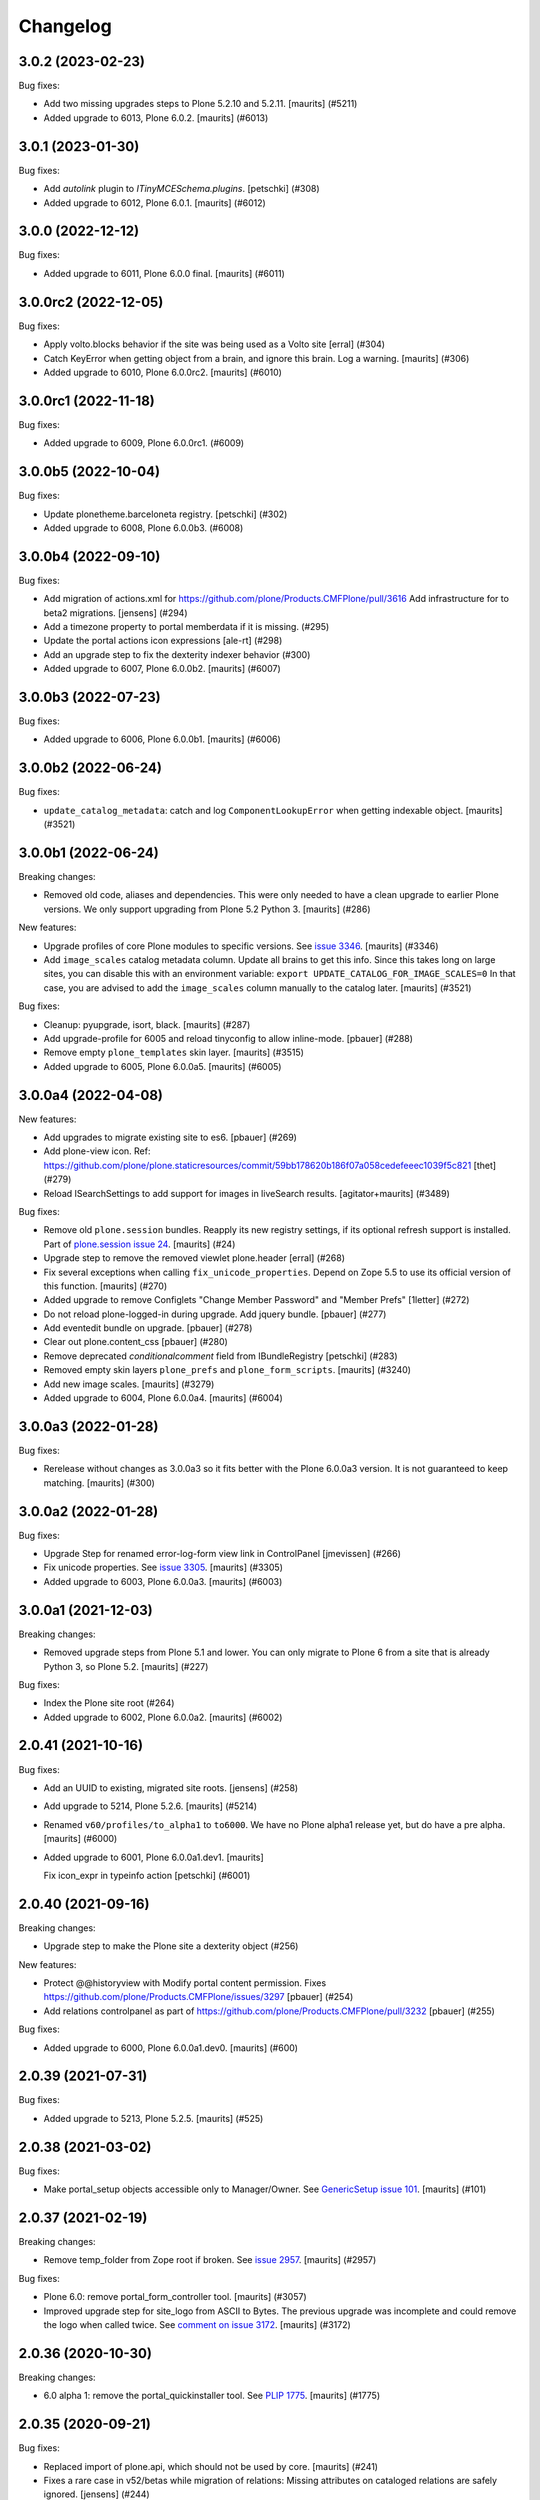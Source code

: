 Changelog
=========

.. You should *NOT* be adding new change log entries to this file.
   You should create a file in the news directory instead.
   For helpful instructions, please see:
   https://github.com/plone/plone.releaser/blob/master/ADD-A-NEWS-ITEM.rst

.. towncrier release notes start

3.0.2 (2023-02-23)
------------------

Bug fixes:


- Add two missing upgrades steps to Plone 5.2.10 and 5.2.11.
  [maurits] (#5211)
- Added upgrade to 6013, Plone 6.0.2.  [maurits] (#6013)


3.0.1 (2023-01-30)
------------------

Bug fixes:


- Add `autolink` plugin to `ITinyMCESchema.plugins`.
  [petschki] (#308)
- Added upgrade to 6012, Plone 6.0.1.  [maurits] (#6012)


3.0.0 (2022-12-12)
------------------

Bug fixes:


- Added upgrade to 6011, Plone 6.0.0 final.  [maurits] (#6011)


3.0.0rc2 (2022-12-05)
---------------------

Bug fixes:


- Apply volto.blocks behavior if the site was being used as a Volto site
  [erral] (#304)
- Catch KeyError when getting object from a brain, and ignore this brain.
  Log a warning.
  [maurits] (#306)
- Added upgrade to 6010, Plone 6.0.0rc2.  [maurits] (#6010)


3.0.0rc1 (2022-11-18)
---------------------

Bug fixes:


- Added upgrade to 6009, Plone 6.0.0rc1. (#6009)


3.0.0b5 (2022-10-04)
--------------------

Bug fixes:


- Update plonetheme.barceloneta registry.
  [petschki] (#302)
- Added upgrade to 6008, Plone 6.0.0b3. (#6008)


3.0.0b4 (2022-09-10)
--------------------

Bug fixes:


- Add migration of actions.xml for https://github.com/plone/Products.CMFPlone/pull/3616 
  Add infrastructure for to beta2 migrations.
  [jensens] (#294)
- Add a timezone property to portal memberdata if it is missing. (#295)
- Update the portal actions icon expressions
  [ale-rt] (#298)
- Add an upgrade step to fix the dexterity indexer behavior (#300)
- Added upgrade to 6007, Plone 6.0.0b2.  [maurits] (#6007)


3.0.0b3 (2022-07-23)
--------------------

Bug fixes:


- Added upgrade to 6006, Plone 6.0.0b1.  [maurits] (#6006)


3.0.0b2 (2022-06-24)
--------------------

Bug fixes:


- ``update_catalog_metadata``: catch and log ``ComponentLookupError`` when getting indexable object.
  [maurits] (#3521)


3.0.0b1 (2022-06-24)
--------------------

Breaking changes:


- Removed old code, aliases and dependencies.
  This were only needed to have a clean upgrade to earlier Plone versions.
  We only support upgrading from Plone 5.2 Python 3.
  [maurits] (#286)


New features:


- Upgrade profiles of core Plone modules to specific versions.
  See `issue 3346 <https://github.com/plone/Products.CMFPlone/issues/3346>`_.
  [maurits] (#3346)
- Add ``image_scales`` catalog metadata column.
  Update all brains to get this info.
  Since this takes long on large sites, you can disable this with an environment variable:
  ``export UPDATE_CATALOG_FOR_IMAGE_SCALES=0``
  In that case, you are advised to add the ``image_scales`` column manually to the catalog later.
  [maurits] (#3521)


Bug fixes:


- Cleanup: pyupgrade, isort, black.  [maurits] (#287)
- Add upgrade-profile for 6005 and reload tinyconfig to allow inline-mode.
  [pbauer] (#288)
- Remove empty ``plone_templates`` skin layer.
  [maurits] (#3515)
- Added upgrade to 6005, Plone 6.0.0a5.  [maurits] (#6005)


3.0.0a4 (2022-04-08)
--------------------

New features:


- Add upgrades to migrate existing site to es6. [pbauer] (#269)
- Add plone-view icon.
  Ref: https://github.com/plone/plone.staticresources/commit/59bb178620b186f07a058cedefeeec1039f5c821
  [thet] (#279)
- Reload ISearchSettings to add support for images in liveSearch results.
  [agitator+maurits] (#3489)


Bug fixes:


- Remove old ``plone.session`` bundles.
  Reapply its new registry settings, if its optional refresh support is installed.
  Part of `plone.session issue 24 <https://github.com/plone/plone.session/issues/24>`_.
  [maurits] (#24)
- Upgrade step to remove the removed viewlet plone.header
  [erral] (#268)
- Fix several exceptions when calling ``fix_unicode_properties``.
  Depend on Zope 5.5 to use its official version of this function.
  [maurits] (#270)
- Added upgrade to remove Configlets "Change Member Password" and "Member Prefs"
  [1letter] (#272)
- Do not reload plone-logged-in during upgrade. Add jquery bundle.
  [pbauer] (#277)
- Add eventedit bundle on upgrade.
  [pbauer] (#278)
- Clear out plone.content_css
  [pbauer] (#280)
- Remove deprecated `conditionalcomment` field from IBundleRegistry
  [petschki] (#283)
- Removed empty skin layers ``plone_prefs`` and ``plone_form_scripts``.
  [maurits] (#3240)
- Add new image scales.
  [maurits] (#3279)
- Added upgrade to 6004, Plone 6.0.0a4.  [maurits] (#6004)


3.0.0a3 (2022-01-28)
--------------------

Bug fixes:


- Rerelease without changes as 3.0.0a3 so it fits better with the Plone 6.0.0a3 version.
  It is not guaranteed to keep matching.
  [maurits] (#300)


3.0.0a2 (2022-01-28)
--------------------

Bug fixes:


- Upgrade Step for renamed error-log-form view link in ControlPanel
  [jmevissen] (#266)
- Fix unicode properties.
  See `issue 3305 <https://github.com/plone/Products.CMFPlone/issues/3305>`_.
  [maurits] (#3305)
- Added upgrade to 6003, Plone 6.0.0a3.  [maurits] (#6003)


3.0.0a1 (2021-12-03)
--------------------

Breaking changes:


- Removed upgrade steps from Plone 5.1 and lower.
  You can only migrate to Plone 6 from a site that is already Python 3, so Plone 5.2.
  [maurits] (#227)


Bug fixes:


- Index the Plone site root (#264)
- Added upgrade to 6002, Plone 6.0.0a2.  [maurits] (#6002)


2.0.41 (2021-10-16)
-------------------

Bug fixes:


- Add an UUID to existing, migrated site roots. [jensens] (#258)
- Add upgrade to 5214, Plone 5.2.6.
  [maurits] (#5214)
- Renamed ``v60/profiles/to_alpha1`` to ``to6000``.
  We have no Plone alpha1 release yet, but do have a pre alpha.
  [maurits] (#6000)
- Added upgrade to 6001, Plone 6.0.0a1.dev1.
  [maurits]

  Fix icon_expr in typeinfo action
  [petschki] (#6001)


2.0.40 (2021-09-16)
-------------------

Breaking changes:


- Upgrade step to make the Plone site a dexterity object (#256)


New features:


- Protect @@historyview with Modify portal content permission. Fixes https://github.com/plone/Products.CMFPlone/issues/3297
  [pbauer] (#254)
- Add relations controlpanel as part of https://github.com/plone/Products.CMFPlone/pull/3232
  [pbauer] (#255)


Bug fixes:


- Added upgrade to 6000, Plone 6.0.0a1.dev0.
  [maurits] (#600)


2.0.39 (2021-07-31)
-------------------

Bug fixes:


- Added upgrade to 5213, Plone 5.2.5.
  [maurits] (#525)


2.0.38 (2021-03-02)
-------------------

Bug fixes:


- Make portal_setup objects accessible only to Manager/Owner.
  See `GenericSetup issue 101 <https://github.com/zopefoundation/Products.GenericSetup/issues/101>`_.
  [maurits] (#101)


2.0.37 (2021-02-19)
-------------------

Breaking changes:


- Remove temp_folder from Zope root if broken.
  See `issue 2957 <https://github.com/plone/Products.CMFPlone/issues/2957>`_.
  [maurits] (#2957)


Bug fixes:


- Plone 6.0: remove portal_form_controller tool.
  [maurits] (#3057)
- Improved upgrade step for site_logo from ASCII to Bytes.
  The previous upgrade was incomplete and could remove the logo when called twice.
  See `comment on issue 3172 <https://github.com/plone/Products.CMFPlone/issues/3172#issuecomment-733085519>`_.
  [maurits] (#3172)


2.0.36 (2020-10-30)
-------------------

Breaking changes:


- 6.0 alpha 1: remove the portal_quickinstaller tool.
  See `PLIP 1775 <https://github.com/plone/Products.CMFPlone/issues/1775>`_.
  [maurits] (#1775)


2.0.35 (2020-09-21)
-------------------

Bug fixes:


- Replaced import of plone.api, which should not be used by core.
  [maurits] (#241)
- Fixes a rare case in v52/betas while migration of relations: Missing attributes on cataloged relations are safely ignored.
  [jensens] (#244)
- Plone 5.1.7: Update resource registry ``last_compilation`` date.
  [maurits] (#1006)
- Catch deprecation warnings for ``webdav.LockItem.LockItem`` and ``CMFPlone.interfaces.ILanguageSchema``.
  The first has been moved to ``OFS.LockItem``, the second to ``plone.i18n.interfaces``.
  In older upgrade code, we should still try the old import first.
  Fixed deprecation warning for zope.site.hooks.
  Fixed invalid escape sequence.
  [maurits] (#3130)
- Migrate the ``plone.site_logo`` field from ASCII (native string) to Bytes.
  Otherwise saving the site-controlpanel can fail with a WrongType error
  Fixes `issue 3172 <https://github.com/plone/Products.CMFPlone/issues/3172>`_.
  [maurits] (#3172)


2.0.34 (2020-08-16)
-------------------

Bug fixes:


- Plone 5.1.7: Update resource registry ``last_compilation`` date.
  [vincentfretin] (#236)


2.0.33 (2020-06-30)
-------------------

Bug fixes:


- Fix UnicodeDecodeError in move_dotted_to_named_behaviors when migrating behaviors for content_types where the fti has a special character.
  [pbauer] (#235)


2.0.32 (2020-06-28)
-------------------

New features:


- Add upgrade step for Plone 5.2.2.
  [thet]

  Image caption support
  Allow ``figcaption`` in rich text editor as a valid tag.
  Add registry setting for plone.image_caption outputfilter transform.
  [thet] (#209)
- Add upgrade step to migrate markdown tranform settings to markup control panel.
  [thomasmassmann] (#228)
- Add upgrade profiles for v60, including a upgrade step for #3086 (custom.css view)
  [MrTango] (#3086)


Bug fixes:


- Fix problem in step to 5.2 beta 1 `remove_interface_indexes_from_relations_catalog`.
  While upgrading the relation-catalog in some real world databases some of the iterated tokens are orphaned.
  Remove them to have a clean relation-catalog afterwards and log a warning.
  [jensens] (#225)
- add upgrade steps for HTMLFilter defaults.
  [petschki] (#233)

For 2.0.31 and earlier changes, see the `2.x branch <https://github.com/plone/plone.app.upgrade/blob/2.x/CHANGES.rst>`_.
